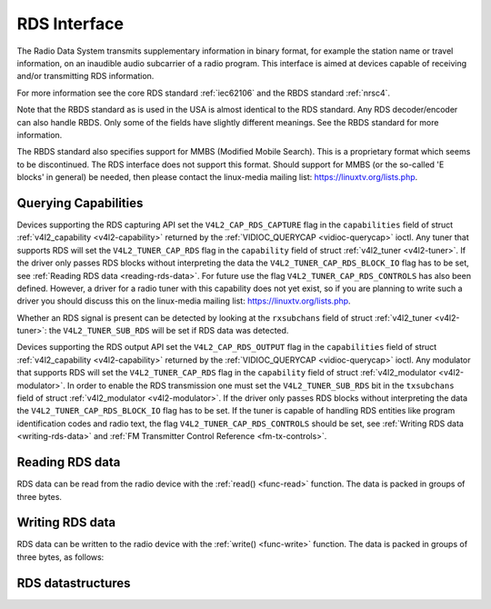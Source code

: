 .. -*- coding: utf-8; mode: rst -*-

.. _rds:

*************
RDS Interface
*************

The Radio Data System transmits supplementary information in binary
format, for example the station name or travel information, on an
inaudible audio subcarrier of a radio program. This interface is aimed
at devices capable of receiving and/or transmitting RDS information.

For more information see the core RDS standard :ref:`iec62106` and the
RBDS standard :ref:`nrsc4`.

Note that the RBDS standard as is used in the USA is almost identical to
the RDS standard. Any RDS decoder/encoder can also handle RBDS. Only
some of the fields have slightly different meanings. See the RBDS
standard for more information.

The RBDS standard also specifies support for MMBS (Modified Mobile
Search). This is a proprietary format which seems to be discontinued.
The RDS interface does not support this format. Should support for MMBS
(or the so-called 'E blocks' in general) be needed, then please contact
the linux-media mailing list:
`https://linuxtv.org/lists.php <https://linuxtv.org/lists.php>`__.


Querying Capabilities
=====================

Devices supporting the RDS capturing API set the
``V4L2_CAP_RDS_CAPTURE`` flag in the ``capabilities`` field of struct
:ref:`v4l2_capability <v4l2-capability>` returned by the
:ref:`VIDIOC_QUERYCAP <vidioc-querycap>` ioctl. Any tuner that
supports RDS will set the ``V4L2_TUNER_CAP_RDS`` flag in the
``capability`` field of struct :ref:`v4l2_tuner <v4l2-tuner>`. If the
driver only passes RDS blocks without interpreting the data the
``V4L2_TUNER_CAP_RDS_BLOCK_IO`` flag has to be set, see
:ref:`Reading RDS data <reading-rds-data>`. For future use the flag
``V4L2_TUNER_CAP_RDS_CONTROLS`` has also been defined. However, a driver
for a radio tuner with this capability does not yet exist, so if you are
planning to write such a driver you should discuss this on the
linux-media mailing list:
`https://linuxtv.org/lists.php <https://linuxtv.org/lists.php>`__.

Whether an RDS signal is present can be detected by looking at the
``rxsubchans`` field of struct :ref:`v4l2_tuner <v4l2-tuner>`: the
``V4L2_TUNER_SUB_RDS`` will be set if RDS data was detected.

Devices supporting the RDS output API set the ``V4L2_CAP_RDS_OUTPUT``
flag in the ``capabilities`` field of struct
:ref:`v4l2_capability <v4l2-capability>` returned by the
:ref:`VIDIOC_QUERYCAP <vidioc-querycap>` ioctl. Any modulator that
supports RDS will set the ``V4L2_TUNER_CAP_RDS`` flag in the
``capability`` field of struct
:ref:`v4l2_modulator <v4l2-modulator>`. In order to enable the RDS
transmission one must set the ``V4L2_TUNER_SUB_RDS`` bit in the
``txsubchans`` field of struct
:ref:`v4l2_modulator <v4l2-modulator>`. If the driver only passes RDS
blocks without interpreting the data the ``V4L2_TUNER_CAP_RDS_BLOCK_IO``
flag has to be set. If the tuner is capable of handling RDS entities
like program identification codes and radio text, the flag
``V4L2_TUNER_CAP_RDS_CONTROLS`` should be set, see
:ref:`Writing RDS data <writing-rds-data>` and
:ref:`FM Transmitter Control Reference <fm-tx-controls>`.


.. _reading-rds-data:

Reading RDS data
================

RDS data can be read from the radio device with the
:ref:`read() <func-read>` function. The data is packed in groups of
three bytes.


.. _writing-rds-data:

Writing RDS data
================

RDS data can be written to the radio device with the
:ref:`write() <func-write>` function. The data is packed in groups of
three bytes, as follows:


RDS datastructures
==================


.. _v4l2-rds-data:

.. flat-table:: struct v4l2_rds_data
    :header-rows:  0
    :stub-columns: 0
    :widths:       1 1 5


    -  .. row 1

       -  __u8

       -  ``lsb``

       -  Least Significant Byte of RDS Block

    -  .. row 2

       -  __u8

       -  ``msb``

       -  Most Significant Byte of RDS Block

    -  .. row 3

       -  __u8

       -  ``block``

       -  Block description



.. _v4l2-rds-block:

.. flat-table:: Block description
    :header-rows:  0
    :stub-columns: 0
    :widths:       1 5


    -  .. row 1

       -  Bits 0-2

       -  Block (aka offset) of the received data.

    -  .. row 2

       -  Bits 3-5

       -  Deprecated. Currently identical to bits 0-2. Do not use these
          bits.

    -  .. row 3

       -  Bit 6

       -  Corrected bit. Indicates that an error was corrected for this data
          block.

    -  .. row 4

       -  Bit 7

       -  Error bit. Indicates that an uncorrectable error occurred during
          reception of this block.



.. _v4l2-rds-block-codes:

.. flat-table:: Block defines
    :header-rows:  0
    :stub-columns: 0
    :widths:       1 1 1 5


    -  .. row 1

       -  V4L2_RDS_BLOCK_MSK

       -  
       -  7

       -  Mask for bits 0-2 to get the block ID.

    -  .. row 2

       -  V4L2_RDS_BLOCK_A

       -  
       -  0

       -  Block A.

    -  .. row 3

       -  V4L2_RDS_BLOCK_B

       -  
       -  1

       -  Block B.

    -  .. row 4

       -  V4L2_RDS_BLOCK_C

       -  
       -  2

       -  Block C.

    -  .. row 5

       -  V4L2_RDS_BLOCK_D

       -  
       -  3

       -  Block D.

    -  .. row 6

       -  V4L2_RDS_BLOCK_C_ALT

       -  
       -  4

       -  Block C'.

    -  .. row 7

       -  V4L2_RDS_BLOCK_INVALID

       -  read-only

       -  7

       -  An invalid block.

    -  .. row 8

       -  V4L2_RDS_BLOCK_CORRECTED

       -  read-only

       -  0x40

       -  A bit error was detected but corrected.

    -  .. row 9

       -  V4L2_RDS_BLOCK_ERROR

       -  read-only

       -  0x80

       -  An uncorrectable error occurred.




.. ------------------------------------------------------------------------------
.. This file was automatically converted from DocBook-XML with the dbxml
.. library (https://github.com/return42/sphkerneldoc). The origin XML comes
.. from the linux kernel, refer to:
..
.. * https://github.com/torvalds/linux/tree/master/Documentation/DocBook
.. ------------------------------------------------------------------------------
